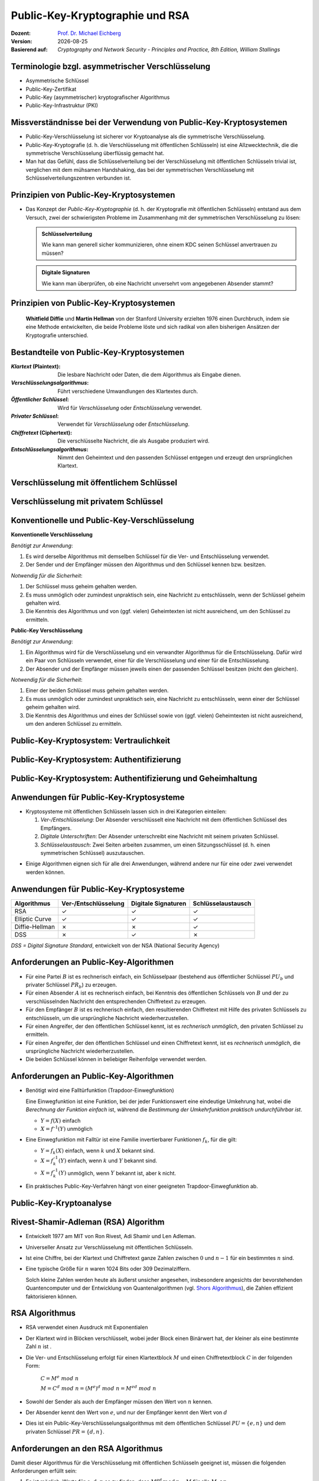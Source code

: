 .. meta:: 
    :author: Michael Eichberg
    :keywords: Public-key Cryptography
    :description lang=en: Public-Key Cryptography and RSA
    :description lang=de: Public-Key Kryptografie and RSA
    :id: 2023_10-W3M20014-public_key_cryptography
    :first-slide: last-viewed

.. |date| date::

.. role:: incremental
.. role:: ger
.. role:: eng
.. role:: ger-quote
.. role:: red
.. role:: green 
.. role:: blue 
.. role:: shiny-red
.. role:: shiny-green
    
    

Public-Key-Kryptographie und RSA
===============================================

:Dozent: `Prof. Dr. Michael Eichberg <https://delors.github.io/cv/folien.rst.html>`__
:Version: |date|
:Basierend auf: *Cryptography and Network Security - Principles and Practice, 8th Edition, William Stallings*

.. supplemental::

  :Folien: 
          https://delors.github.io/sec-public-key-kryptographie/folien.rst.html 

          https://delors.github.io/sec-public-key-kryptographie/folien.rst.html.pdf
  :Fehler auf Folien melden:

          https://github.com/Delors/delors.github.io/issues


.. class:: smaller

Terminologie bzgl. asymmetrischer Verschlüsselung
-----------------------------------------------------------------

.. class:: incremental

- Asymmetrische Schlüssel
- Public-Key-Zertifikat
- Public-Key (asymmetrischer) kryptografischer Algorithmus
- Public-Key-Infrastruktur (PKI)

.. supplemental::   

    :Asymmetrische Schlüssel:
            Zwei zusammengehörige Schlüssel, ein öffentlicher und ein privater Schlüssel, die zur Durchführung komplementärer Operationen verwendet werden, z. B. Ver- und Entschlüsselung oder Signaturerstellung und Signaturprüfung.

    .. class:: incremental

    :Public-Key-Zertifikat:
            Ein digitales Dokument, das mit dem privaten Schlüssel einer Zertifizierungsstelle (eng:`Certification Authority`) ausgestellt und digital signiert wird und den Namen eines Teilnehmers an einen öffentlichen Schlüssel bindet. Das Zertifikat gibt an, dass der im Zertifikat genannte Teilnehmer die alleinige Kontrolle und den Zugriff auf den entsprechenden privaten Schlüssel hat.

    .. class:: incremental

    :Public-Key (asymmetrischer) kryptografischer Algorithmus:
            Ein kryptographischer Algorithmus, der zwei zusammengehörige Schlüssel verwendet, einen öffentlichen und einen privaten Schlüssel. Die beiden Schlüssel haben die Eigenschaft, dass die Ableitung des privaten Schlüssels aus dem öffentlichen Schlüssel rechnerisch nicht machbar ist bzw. sein sollte (vgl. Quantenkryptografie).


    .. class:: incremental

    :Public-Key-Infrastruktur (PKI):
            Eine Reihe von Richtlinien, Prozessen, Serverplattformen, Software und Workstations, die für die Verwaltung von Zertifikaten und öffentlich-privaten Schlüsselpaaren verwendet werden, einschließlich der Möglichkeit, Public-Key-Zertifikate auszustellen, zu pflegen und zu widerrufen.



Missverständnisse bei der Verwendung von Public-Key-Kryptosystemen
------------------------------------------------------------------------

.. class:: incremental

- Public-Key-Verschlüsselung ist sicherer vor Kryptoanalyse als die symmetrische Verschlüsselung.
- Public-Key-Kryptografie (d. h. die Verschlüsselung mit öffentlichen Schlüsseln) ist eine Allzwecktechnik, die die symmetrische Verschlüsselung überflüssig gemacht hat.
- Man hat das Gefühl, dass die Schlüsselverteilung bei der Verschlüsselung mit öffentlichen Schlüsseln trivial ist, verglichen mit dem mühsamen Handshaking, das bei der symmetrischen Verschlüsselung mit Schlüsselverteilungszentren verbunden ist.


Prinzipien von Public-Key-Kryptosystemen
-------------------------------------------

- Das Konzept der *Public-Key-Kryptographie* (d. h. der Kryptografie mit öffentlichen Schlüsseln) entstand aus dem Versuch, zwei der schwierigsten Probleme im Zusammenhang mit der symmetrischen Verschlüsselung zu lösen:

  .. admonition:: Schlüsselverteilung

        Wie kann man generell sicher kommunizieren, ohne einem KDC seinen Schlüssel anvertrauen zu müssen?
    
  .. admonition:: Digitale Signaturen

        Wie kann man überprüfen, ob eine Nachricht unversehrt vom angegebenen Absender stammt?

.. supplemental::

    KDC = Key Distribution Center



.. class:: transition-fade center-child-elements

Prinzipien von Public-Key-Kryptosystemen
-----------------------------------------

    **Whitfield Diffie** und **Martin Hellman** von der Stanford University erzielten 1976 einen Durchbruch, indem sie eine Methode entwickelten, die beide Probleme löste und sich radikal von allen bisherigen Ansätzen der Kryptografie unterschied.



Bestandteile von Public-Key-Kryptosystemen
-------------------------------------------

.. class:: incremental

:*Klartext* (`Plaintext`:eng:): Die lesbare Nachricht oder Daten, die dem Algorithmus als Eingabe dienen.
:*Verschlüsselungsalgorithmus*: Führt verschiedene Umwandlungen des Klartextes durch.
:*Öffentlicher Schlüssel*: Wird für *Verschlüsselung* oder *Entschlüsselung* verwendet.
:*Privater Schlüssel*: Verwendet für *Verschlüsselung* oder *Entschlüsselung*.
:*Chiffretext* (`Ciphertext`:eng:): Die verschlüsselte Nachricht, die als Ausgabe produziert wird.
:*Entschlüsselungsalgorithmus*: Nimmt den Geheimtext und den passenden Schlüssel entgegen und erzeugt den ursprünglichen Klartext.



Verschlüsselung mit öffentlichem Schlüssel
-----------------------------------------------

.. image:: drawings/public_key_cryptography/enc_with_pub_key.svg
    :alt: Verschlüsselung mit öffentlichem Schlüssel
    :align: center
    :height: 925px



Verschlüsselung mit privatem Schlüssel
------------------------------------------

.. image:: drawings/public_key_cryptography/enc_with_priv_key.svg
    :alt: Verschlüsselung mit privatem Schlüssel
    :align: center
    :height: 900px



Konventionelle und Public-Key-Verschlüsselung
----------------------------------------------

.. container:: two-columns smaller

    .. container:: column smaller

        **Konventionelle Verschlüsselung**

        *Benötigt zur Anwendung*:
        
        1.	Es wird derselbe Algorithmus mit demselben Schlüssel für die Ver- und Entschlüsselung verwendet.

        2.	Der Sender und der Empfänger müssen den Algorithmus und den Schlüssel kennen bzw. besitzen.

        *Notwendig für die Sicherheit*:

        1.	Der Schlüssel muss geheim gehalten werden.

        2.	Es muss unmöglich oder zumindest unpraktisch sein, eine Nachricht zu entschlüsseln, wenn der Schlüssel geheim gehalten wird.

        3.	Die Kenntnis des Algorithmus und von (ggf. vielen) Geheimtexten ist nicht ausreichend, um den Schlüssel zu ermitteln.


    
    .. container:: column smaller

        **Public-Key Verschlüsselung**

        *Benötigt zur Anwendung*:

        1.	Ein Algorithmus wird für die Verschlüsselung und ein verwandter Algorithmus für die Entschlüsselung. Dafür wird ein Paar von Schlüsseln verwendet, einer für die Verschlüsselung und einer für die Entschlüsselung.

        2.	Der Absender und der Empfänger müssen jeweils einen der passenden Schlüssel besitzen (nicht den gleichen).

        *Notwendig für die Sicherheit*:

        1.	Einer der beiden Schlüssel muss geheim gehalten werden.

        2.	Es muss unmöglich oder zumindest unpraktisch sein, eine Nachricht zu entschlüsseln, wenn einer der Schlüssel geheim gehalten wird.
        
        3.	Die Kenntnis des Algorithmus und eines der Schlüssel sowie von (ggf. vielen) Geheimtexten ist nicht ausreichend, um den anderen Schlüssel zu ermitteln.



Public-Key-Kryptosystem: Vertraulichkeit
-----------------------------------------


.. image:: drawings/public_key_cryptography/confidentiality.svg 
    :alt:  Vertraulichkeit
    :align: center
    :height: 950px



Public-Key-Kryptosystem: Authentifizierung
---------------------------------------------

.. image:: drawings/public_key_cryptography/authentication.svg 
    :alt: Authentifizierung
    :align: center
    :height: 950px



Public-Key-Kryptosystem: Authentifizierung und Geheimhaltung
---------------------------------------------------------------

.. image:: drawings/public_key_cryptography/authentication_and_secrecy.svg 
    :alt: Authentifizierung und Geheimhaltung
    :align: center
    :height: 700px




Anwendungen für Public-Key-Kryptosysteme
------------------------------------------

- Kryptosysteme mit öffentlichen Schlüsseln lassen sich in drei Kategorien einteilen:

  .. class:: incremental

  1. *Ver-/Entschlüsselung*: Der Absender verschlüsselt eine Nachricht mit dem öffentlichen Schlüssel des Empfängers.
  2. *Digitale Unterschriften*: Der Absender :ger-quote:`unterschreibt` eine Nachricht mit seinem privaten Schlüssel.
  3. *Schlüsselaustausch*: Zwei Seiten arbeiten zusammen, um einen Sitzungsschlüssel (d. h. einen symmetrischen Schlüssel) auszutauschen.

.. class:: incremental

- Einige Algorithmen eignen sich für alle drei Anwendungen, während andere nur für eine oder zwei verwendet werden können.



Anwendungen für Public-Key-Kryptosysteme
------------------------------------------

.. csv-table::
    :header: Algorithmus, Ver-/Entschlüsselung, Digitale Signaturen, Schlüsselaustausch
    :class: incremental wobble

    RSA,:shiny-green:`✓`,:shiny-green:`✓`,:shiny-green:`✓`
    Elliptic Curve,:shiny-green:`✓`,:shiny-green:`✓`,:shiny-green:`✓`
    Diffie-Hellman,:shiny-red:`✗`,:shiny-red:`✗`,:shiny-green:`✓`
    DSS,:shiny-red:`✗`,:shiny-green:`✓`,:shiny-red:`✗`

.. container:: small

    *DSS = Digital Signature Standard*, entwickelt von der NSA (National Security Agency)



Anforderungen an Public-Key-Algorithmen
--------------------------------------------

.. class:: incremental 

- Für eine Partei :math:`B` ist es rechnerisch einfach, ein Schlüsselpaar (bestehend aus öffentlicher Schlüssel :math:`PU_b` und privater Schlüssel :math:`PR_b`) zu erzeugen.
- Für einen Absender :math:`A` ist es rechnerisch einfach, bei Kenntnis des öffentlichen Schlüssels von :math:`B` und der zu verschlüsselnden Nachricht den entsprechenden Chiffretext zu erzeugen.
- Für den Empfänger :math:`B` ist es rechnerisch einfach, den resultierenden Chiffretext mit Hilfe des privaten Schlüssels zu entschlüsseln, um die ursprüngliche Nachricht wiederherzustellen.
- Für einen Angreifer, der den öffentlichen Schlüssel kennt, ist es *rechnerisch unmöglich*, den privaten Schlüssel zu ermitteln.
- Für einen Angreifer, der den öffentlichen Schlüssel und einen Chiffretext kennt, ist es *rechnerisch unmöglich*, die ursprüngliche Nachricht wiederherzustellen.
- Die beiden Schlüssel können in beliebiger Reihenfolge verwendet werden.



Anforderungen an Public-Key-Algorithmen
--------------------------------------------

.. class:: incremental 

- Benötigt wird eine Falltürfunktion (:ger-quote:`Trapdoor-Einwegfunktion`)
  
  .. container:: smaller

    Eine Einwegfunktion ist eine Funktion, bei der jeder Funktionswert eine eindeutige Umkehrung hat, wobei die *Berechnung der Funktion einfach* ist, während die *Bestimmung der Umkehrfunktion praktisch undurchführbar ist*.

    - :math:`Y = f(X)` einfach  
    - :math:`X = f^{–1}(Y)` :ger-quote:`unmöglich`
  
- Eine Einwegfunktion mit Falltür ist eine Familie invertierbarer Funktionen :math:`f_k`, für die gilt:
  
  .. container:: smaller
  
    - :math:`Y = f_k(X)` einfach, wenn :math:`k` und :math:`X` bekannt sind.
    - :math:`X = f_k^{–1}(Y)` einfach,  wenn :math:`k` und :math:`Y` bekannt sind.
    - :math:`X = f_k^{–1}(Y)` unmöglich, wenn :math:`Y` bekannt ist, aber k nicht.
  
- Ein praktisches Public-Key-Verfahren hängt von einer geeigneten Trapdoor-Einwegfunktion ab.

.. supplemental::

    Ein Falltürfunktion lässt sich nicht trivial umkehren; bzw. die Umkehrung erfordert spezielle (weitergehende) Informationen.



Public-Key-Kryptoanalyse
--------------------------

.. stack::

    .. layer::

        Ein Verschlüsselungsverfahren mit öffentlichem Schlüssel ist anfällig für einen Brute-Force-Angriff.

        .. class:: incremental smaller

        - Gegenmaßnahme: große Schlüssel verwenden!
        - Die Schlüsselgröße muss klein genug sein, um eine praktische Ver- und Entschlüsselung zu ermöglichen.
        - Vorgeschlagene Schlüsselgrößen führen zu Verschlüsselungs-/Entschlüsselungsgeschwindigkeiten, die für den allgemeinen Gebrauch zu langsam sind.
        - Die Verschlüsselung mit öffentlichen Schlüsseln ist derzeit auf die Schlüsselverwaltung und Signaturanwendungen beschränkt.

    .. layer:: incremental

        Eine andere Form des Angriffs besteht darin, einen Weg zu finden, den privaten Schlüssel anhand des öffentlichen Schlüssels zu berechnen.
  
        *Bislang konnte nicht mathematisch bewiesen werden, dass diese Form des Angriffs für einen bestimmten Public-Key-Algorithmus nicht durchführbar ist.*

    .. layer:: incremental

        Schließlich gibt es noch einen Angriff mit wahrscheinlicher Nachricht.
        
        *Dieser Angriff kann vereitelt werden, indem einige zufällige Bits an einfache Nachrichten angehängt werden.*

.. supplemental::

    Bei einem Angriff mit :ger-quote:`wahrscheinlicher Nachricht`, verschlüsselt der Angreifer eine Reihe von Nachrichten (z. B. alle DES Schlüssel mit dem öffentlichen Schlüssel des Adressaten) und analysiert die resultierenden Chiffretexte, um den privaten Schlüssel zu ermitteln.


Rivest-Shamir-Adleman (RSA) Algorithm
--------------------------------------

.. class:: incremental list-with-explanations

- Entwickelt 1977 am MIT von Ron Rivest, Adi Shamir und Len Adleman.
- Universeller Ansatz zur Verschlüsselung mit öffentlichen Schlüsseln.
- Ist eine Chiffre, bei der Klartext und Chiffretext ganze Zahlen zwischen :math:`0` und :math:`n - 1` für ein bestimmtes :math:`n` sind.

- Eine typische Größe für :math:`n` waren 1024 Bits oder 309 Dezimalziffern.

  Solch kleine Zahlen werden heute als äußerst unsicher angesehen, insbesondere angesichts der bevorstehenden Quantencomputer und der Entwicklung von Quantenalgorithmen (vgl. `Shors Algorithmus <https://en.wikipedia.org/wiki/Shor's_algorithm>`_), die Zahlen effizient faktorisieren können.



RSA Algorithmus
-----------------

.. class:: incremental 

- RSA verwendet einen Ausdruck mit Exponentialen
- Der Klartext wird in Blöcken verschlüsselt, wobei jeder Block einen Binärwert hat, der kleiner als eine bestimmte Zahl :math:`n` ist .
- Die Ver- und Entschlüsselung erfolgt für einen Klartextblock :math:`M` und einen Chiffretextblock :math:`C` in der folgenden Form:
  
	:math:`C = M^e\; mod\; n` 

	:math:`M = C^d\; mod\; n = (M^e)^d\; mod\; n = M^{ed}\; mod\; n` 

- Sowohl der Sender als auch der Empfänger müssen den Wert von :math:`n` kennen.
- Der Absender kennt den Wert von :math:`e`, und nur der Empfänger kennt den Wert von :math:`d`
- Dies ist ein Public-Key-Verschlüsselungsalgorithmus mit dem öffentlichen Schlüssel :math:`PU=\lbrace e,n \rbrace` und dem privaten Schlüssel :math:`PR=\lbrace d,n \rbrace`.


Anforderungen an den RSA Algorithmus
----------------------------------------

Damit dieser Algorithmus für die Verschlüsselung mit öffentlichen Schlüsseln geeignet ist, müssen die folgenden Anforderungen erfüllt sein:

.. class:: incremental

1.  Es ist möglich, Werte für :math:`e`, :math:`d`, :math:`n` so zu finden, dass :math:`M^{ed}\,mod\, n = M` für alle :math:`M < n`.
2.  Es ist relativ einfach, :math:`M^e\;mod\; n` und :math:`C^d\, mod\, n` für alle Werte von :math:`M < n` zu berechnen.
3.  Es ist nicht möglich, :math:`d` zu bestimmen, wenn :math:`e` und :math:`n` gegeben sind.



The RSA Algorithm
-------------------

.. container:: two-columns slightly-more-smaller 

    .. container:: 

        **Schlüsselgenerierung von Alice**

        .. csv-table:: 
            :class: no-table-borders no-inner-borders incremental
            :align: left
            
            "Wähle p, q", ":math:`p` und :math:`b` beide prim, :math:`p \neq q` "
            "Berechne n", ":math:`n = p \times q` "
            "Berechne 𝜙(n) ", ":math:`\phi(n) = (p - 1)(q - 1)` "
            "Wähle e", ":math:`GGT(\phi(n),e) = 1; \qquad 1 < e < \phi(n)` "
            Berechne d, :math:`d \equiv e^{-1}\; (mod\; \phi(n)) \Leftrightarrow ed\; mod\; \phi(n)= 1` 
            Public-Key, ":math:`PU = \lbrace e,n \rbrace` "
            Private-Key, ":math:`PR = \lbrace d,n \rbrace` "

    .. container:: width-40

        .. container:: incremental

            **Verschlüsselung von Bob mit Alices öffentlichen Schlüssel**

            .. csv-table:: 
                :class: no-table-borders no-inner-borders

                Klartext, :math:`M<n`
                Chiffretext, :math:`C=M^e\; mod\; n` 

        .. container:: incremental

            **Entschlüsselung von Alice mit ihrem privaten Schlüssel**

            .. csv-table:: 
                :class: no-table-borders no-inner-borders

                Chiffretext, :math:`C` 
                Klartext, :math:`M = C^d\; mod\; n`



Beispiel für den RSA-Algorithmus
---------------------------------

:p und q: 

    :math:`p = 11; q = 17; n = 187`

:Klartext:
    88

:Verschlüsselung:
    :math:`PU =\lbrace e= 7, n= 187 \rbrace`:

    :math:`88^7\;mod\; 187 = 11 = C`

:Entschlüsselung:
    :math:`PR =\lbrace d= 23, n = 187 \rbrace`: 

    :math:`11^{23}\; mod\; 187 = 88 = P`



Potenzierung in der Modularen Arithmetik
-------------------------------------------

- Sowohl bei der Verschlüsselung als auch bei der Entschlüsselung in RSA wird eine ganze Zahl potenziert mit einer weiteren ganzen Zahl :math:`mod\; n`
- Eine Eigenschaft der modularen Arithmetik kann genutzt werden:

  :math:`[(a\; mod\; n) \times (b\; mod\; n)]\; mod\; n =(a \times b)\; mod\; n`

    Example 
  
    :math:`2^{11} = 2^1 \times 2^2 \times 2^8 = 2  \times  4  \times  256`
    
    :math:`2^9\; mod\; 13 = [(2^1\; mod\; 13) \times (2^8 \; mod\; 13)]\; mod\; 13` 


- Bei RSA haben Sie es mit potenziell großen Exponenten zu tun, so dass die Effizienz der Potenzierung eine wichtige Rolle spielt.

.. container:: block-footer white dhbw-gray-background text-align-center

    Wiederholung



Algorithmus zur Berechnung von :math:`a^k\; mod\; n` 
----------------------------------------------------

.. rubric:: Quadrieren und Multiplizieren (:eng:`Square and Multiply`)

Die Ganzzahl :math:`b` wird als Binärzahl ``b[k]b[k-1]...b[0]`` ausgedrückt: 

.. admonition:: Hinweis
    :class: small note

    ``c`` stellt lediglich die Komponente dar.

.. code:: pseudocode

    c := 0; f := 1
    for i := k downto 0
        do c := 2 * c
           f := (f * f) mod n
        if b[i] = 1
            then c := c + 1
                 f := (f * a) mod n
    return f



Ergebnis des schnellen modularen Exponierungsalgorithmus für :math:`a^b\;mod\;n`
--------------------------------------------------------------------------------

:math:`a=7; b = 560 = 1000110000_b`, und :math:`n=561`

.. csv-table::
    :header: i, 9,8,7,6,5,4,3,2,1,0
    :widths: 6, 10,10,10,10,10,10,10,10,10,10
    :width: 100%

    ":math:`b_i`", 1,0,0,0,1,1,0,0,0,0
    c, 1,2,4,8,17,35,70,140,280,560
    f, 7,49,157,526,160,241,298,166,67,1



Effiziente Verschlüsselung mit dem öffentlichen Schlüssel
---------------------------------------------------------------------

- Um den RSA-Algorithmus bei Verwendung des öffentlichen Schlüssels zu beschleunigen, wird in der Regel eine bestimmte Wahl von :math:`e` getroffen:
  
  - Die häufigste Wahl ist 65537 (:math:`2^{16} + 1`)
  - Zwei weitere beliebte Wahlmöglichkeiten sind :math:`e=3` und :math:`e=17`
  - Jede dieser Möglichkeiten hat nur zwei 1-Bits, so dass die Anzahl der Multiplikationen, die für die Potenzierung erforderlich sind, minimiert wird.
  - Mit einem sehr kleinen öffentlichen Schlüssel, wie :math:`e = 3`, wird RSA jedoch anfällig für einen einfachen Angriff.




Effiziente Entschlüsselung mit dem privaten Schlüssel
-----------------------------------------------------------

- Die Entschlüsselung verwendet die Potenzierung mit :math:`d`.
- Ein kleiner Wert von :math:`d` ist anfällig für einen Brute-Force-Angriff und für andere Formen der Kryptoanalyse.
- Der Chinesischen Restsatz (CRT) kann verwendet werden, um Berechnungen zu beschleunigen:

  Die Größen :math:`d\; mod\; (p - 1)` und :math:`d\; mod\; (q - 1)` können vorberechnet werden.

  Das Ergebnis ist, dass die Berechnung etwa viermal so schnell ist wie die direkte Berechnung von :math:`M = C^d\; mod\; n`.



Schlüsselgenerierung
----------------------

.. container:: two-columns

    .. container:: column no-separator

        Vor der Anwendung des Public-Key-Kryptosystems muss jeder Teilnehmer ein Schlüsselpaar erzeugen:
        
        - Bestimmung der Primzahlen :math:`p` und :math:`q`.
        - Wahl von :math:`e` oder :math:`d` und Berechnung der anderen.

    .. container:: column smaller padding-left-2em

        - Da der Wert von :math:`n = pq` jedem potenziellen Gegner bekannt sein wird, müssen die Primzahlen aus einer ausreichend großen Menge ausgewählt werden.
        - Die Methode, die zum Finden großer Primzahlen verwendet wird, muss einigermaßen effizient sein.
         
          Es kann z. B. der Miller-Rabin-Algorithmus verwendet werden.



Die Sicherheit von RSA - Fünf mögliche Ansätze für einen Angriff
----------------------------------------------------------------------

.. class:: incremental 

- Brute-Force: Dabei werden alle möglichen privaten Schlüssel ausprobiert.
- Mathematische Angriffe: Es gibt mehrere Ansätze, die vom Aufwand her alle dem Faktorisieren des Produkts aus zwei Primzahlen entsprechen.
- Zeitliche Angriffe: Diese hängen von der Laufzeit des Entschlüsselungsalgorithmus ab.
- Hardware-Fehler-basierter Angriff: Hier geht es darum, Hardware-Fehler in den Prozessor zu induzieren, der digitale Signaturen erzeugt.
- Gewählte Chiffretext-Angriffe: Bei dieser Art von Angriffen werden Eigenschaften des RSA-Algorithmus ausgenutzt.




Faktorisierungsproblem
-----------------------

Es gibt drei Ansätze für einen mathematischen Angriff auf RSA:

1. Faktorisierung von :math:`n` in seine beiden Primfaktoren. Dies ermöglicht die Berechnung von :math:`\phi(n) = (p - 1) \times (q - 1)`, was wiederum die Bestimmung von :math:`d = e^{-1} (mod\; ø(n))` ermöglicht.
2. Direkte Bestimmung von :math:`\phi(n)`, ohne vorher :math:`p` und :math:`q` zu bestimmen. Dies ermöglicht wiederum die Bestimmung von :math:`d = e^{-1} (mod\; \phi(n))`.
3. Direkte Bestimmung von :math:`d`, ohne vorher :math:`\phi(n)` zu bestimmen. 




Timing-Angriffe
---------------

- Paul Kocher, ein IT-Sicherheits-Berater, demonstrierte, dass ein Schnüffler einen privaten Schlüssel ermitteln kann, indem er verfolgt, wie lange ein Computer braucht, um Nachrichten zu entschlüsseln.
- Diese Angriffe sind nicht nur auf RSA, sondern auch auf andere Verschlüsselungssysteme mit öffentlichen Schlüsseln anwendbar.
- Solche Angriffe sind aus zwei Gründen alarmierend:

  - Es kommt aus einer völlig unerwarteten Richtung.
  - Es handelt sich um einen reinen Chiffretext-Angriff.



Gegenmaßnahmen gegen Timing-Angriffe
----------------------------------------

.. container:: smaller 

    :Konstante Potenzierungszeit:
        Es gilt sicherzustellen, dass alle Potenzierungen die gleiche Zeit benötigen, bevor ein Ergebnis zurückgegeben wird; dies ist eine einfache Lösung, die jedoch die Leistung beeinträchtigt.

    .. class:: inkrementell 

    :Zufällige Verzögerung:
        Eine bessere Leistung könnte erreicht werden, indem man dem Potenzierungsalgorithmus eine zufällige Verzögerung hinzufügt, um den Zeitangriff zu verwirren.

    .. class:: inkrementell 

    :Verschleierung: 
        Multiplikation des Chiffriertextes mit einer Zufallszahl vor der Potenzierung; dieser Vorgang verhindert, dass der Angreifer erfährt, welche Bits des Chiffriertextes im Computer verarbeitet werden, und verhindert somit die für den Timing-Angriff erforderliche Bit-für-Bit-Analyse.




Fehlerbasierter Angriff
------------------------

(:eng:`Fault-based attack`)

- Ein Angriff auf einen Prozessor, der digitale RSA-Signaturen erzeugt.
  
  - Verursacht Fehler in der Signaturberechnung, indem er die Leistung des Prozessors reduziert.
  - Diese Fehler führen dazu, dass die Software ungültige Signaturen erzeugt, die dann vom Angreifer analysiert werden können, um den privaten Schlüssel wiederherzustellen.
  
- Der Angriffsalgorithmus besteht darin, Ein-Bit-Fehler zu erzeugen und die Ergebnisse zu beobachten.
- Obwohl dieser Angriff eine Überlegung wert ist, scheint er in vielen Anwendungen keine ernsthafte Bedrohung für RSA darzustellen.

  - Er setzt voraus, dass der Angreifer physischen Zugriff auf den Zielcomputer hat und in der Lage ist, die Eingangsleistung des Prozessors direkt zu kontrollieren.



Gewählter Chiffretext-Angriff 
------------------------------------
    
(:eng:`Chosen Ciphertext Attack (CCA)`)

- Der Angreifer wählt eine Reihe von Chiffretexten aus und erhält dann die entsprechenden Klartexte, die mit dem privaten Schlüssel des Ziels entschlüsselt wurden.
  
  - Der Angreifer könnte also einen Klartext auswählen, ihn mit dem öffentlichen Schlüssel des Ziels verschlüsseln und dann den Klartext zurückerhalten, indem er ihn mit dem privaten Schlüssel entschlüsselt.
  - Der Angreifer macht sich die Eigenschaften von RSA zunutze und wählt Datenblöcke aus, die, wenn sie mit dem privaten Schlüssel des Ziels verarbeitet werden, die für die Kryptoanalyse benötigten Informationen liefern.
  
- Um solche Angriffe abzuwehren, empfiehlt RSA Security Inc., den Klartext mit einem Verfahren zu modifizieren, das als optimales asymmetrisches Verschlüsselungs-Padding (OAEP) bekannt ist



.. class:: integrated-exercise

Übung
----------

1. \
   
   .. exercise::
    
     .. rubric::  Führen Sie den Square-and-Multiply Algorithmus für :math:`3^{17}\, mod\, 23` aus.

     .. solution::
        :pwd: hochzwei
     
        ::

            k = 0001 0001b 
        
            i = 4; f =   3 =>
            i = 3; f =   9 =>
            i = 2; f =  81 mod 23 = 12 =>
            i = 1; f = 144 mod 23 = 6 =>
            i = 0; f = (((6 * 6) mod 23) * 3) mod 23 = 16

2. \
 
   .. exercise::
 
        .. rubric:: Verschlüsseln Sie eine Nachricht mit RSA.

        D. h., wählen Sie 2 kleine Primzahlen, berechnen Sie dann :math:`e`, :math:`d`, :math:`n`. Verschlüsseln Sie dann die Nachricht (d. h. einen (eher) kleinen Wert) mit dem öffentlichen Schlüssel einer anderen Person und senden Sie der Person die verschlüsselte Nachricht. Die Zielperson soll Ihre Nachricht entschlüsseln. Überprüfen Sie anschließend, ob die Verschlüsselung erfolgreich war. 

        .. solution::
            :pwd: Nachrichtenaustausch
        
            Wir nehmen an, dass :math:`p = 7` und :math:`q = 11` ist.

            .. math::

                n = p \times q = 77

                \phi(n) = (p-1)(q-1) = 6 \times 10 = 60; 
            
            Daher muss die Nachricht ein ganzzahliger Wert kleiner als 60 sein. 
            
            Berechne :math:`e` so, dass :math:`GGT(\phi(n),e) = 1`. 
            
            In diesem Fall sind die Zahlen 2 bis 6 nicht möglich, da sie alle 60 teilen. Wir wählen :math:`e = 7`.
            
            Berechne :math:`d`; d. h., :math:`ed\; mod\; \phi(n) = 1`. :math:`d=43`; :math:`(43 \times 7) \; mod\; \phi(60) = 1` 
            
            Es folgt: :math:`PU = \lbrace7,77\rbrace`, :math:`PR = \lbrace 43,77 \rbrace`. 
            
            Sei die Nachricht :math:`M` "13": :math:`C = 13^7\; mod\; 77 = 62`. 

            Der Klartext berechnet sich wie folgt: :math:`P = 62^{43}\; mod\; 77`.

